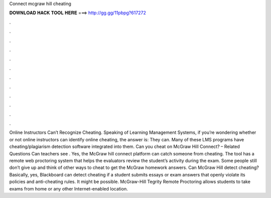 Connect mcgraw hill cheating

𝐃𝐎𝐖𝐍𝐋𝐎𝐀𝐃 𝐇𝐀𝐂𝐊 𝐓𝐎𝐎𝐋 𝐇𝐄𝐑𝐄 ===> http://gg.gg/11pbpg?617272

.

.

.

.

.

.

.

.

.

.

.

.

Online Instructors Can’t Recognize Cheating. Speaking of Learning Management Systems, if you’re wondering whether or not online instructors can identify online cheating, the answer is: They can. Many of these LMS programs have cheating/plagiarism detection software integrated into them. Can you cheat on McGraw Hill Connect? – Related Questions Can teachers see . Yes, the McGraw hill connect platform can catch someone from cheating. The tool has a remote web proctoring system that helps the evaluators review the student’s activity during the exam. Some people still don’t give up and think of other ways to cheat to get the McGraw homework answers. Can McGraw Hill detect cheating? Basically, yes, Blackboard can detect cheating if a student submits essays or exam answers that openly violate its policies and anti-cheating rules. It might be possible. McGraw-Hill Tegrity Remote Proctoring allows students to take exams from home or any other Internet-enabled location.